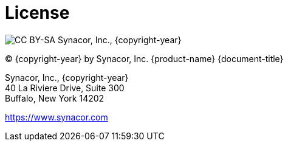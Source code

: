 [colophon]
= License

image:images/ccsa.png[CC BY-SA] Synacor, Inc., {copyright-year}

(C) {copyright-year} by Synacor, Inc. {product-name} {document-title}

Synacor, Inc., {copyright-year} +
40 La Riviere Drive, Suite 300 +
Buffalo, New York 14202

https://www.synacor.com
